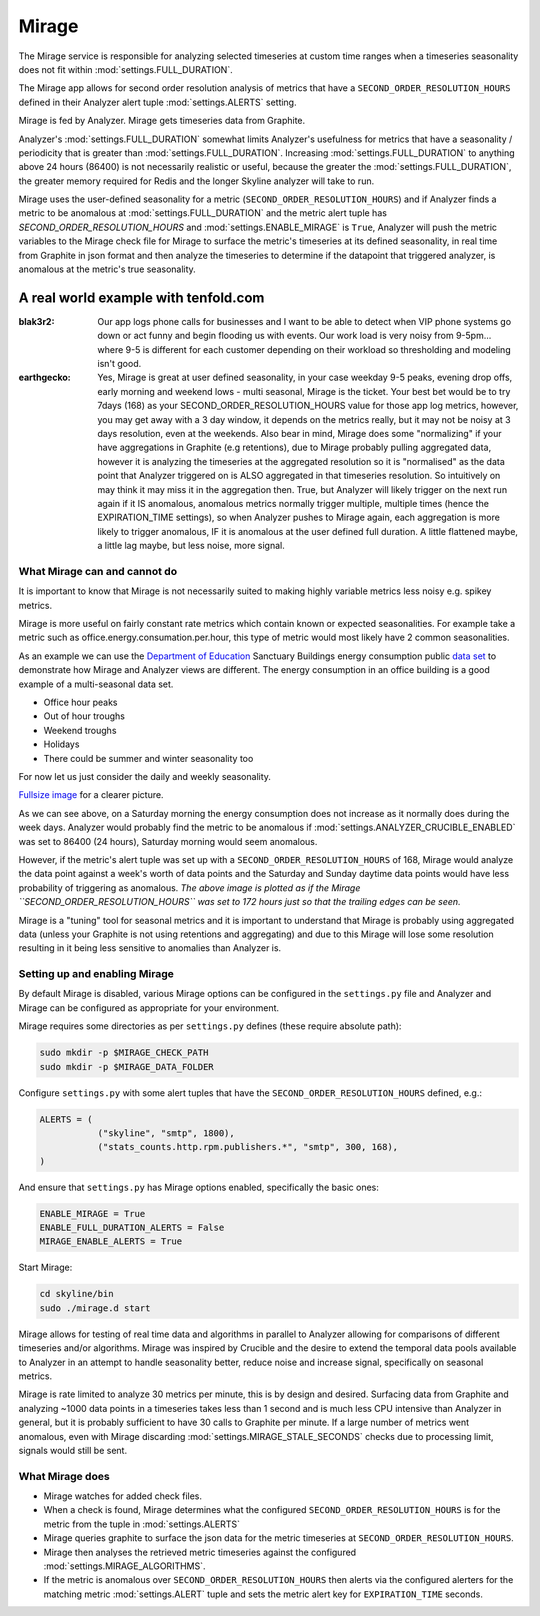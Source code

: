 ######
Mirage
######

The Mirage service is responsible for analyzing selected timeseries at custom
time ranges when a timeseries seasonality does not fit within
:mod:`settings.FULL_DURATION`.

The Mirage app allows for second order resolution analysis of metrics that
have a ``SECOND_ORDER_RESOLUTION_HOURS`` defined in their Analyzer alert tuple
:mod:`settings.ALERTS` setting.

Mirage is fed by Analyzer.
Mirage gets timeseries data from Graphite.

Analyzer's :mod:`settings.FULL_DURATION` somewhat limits Analyzer's usefulness
for metrics that have a seasonality / periodicity that is greater than
:mod:`settings.FULL_DURATION`.  Increasing :mod:`settings.FULL_DURATION` to
anything above 24 hours (86400) is not necessarily realistic or useful, because
the greater the :mod:`settings.FULL_DURATION`, the greater memory required for
Redis and the longer Skyline analyzer will take to run.

Mirage uses the user-defined seasonality for a metric
(``SECOND_ORDER_RESOLUTION_HOURS``) and if Analyzer finds a metric to be
anomalous at :mod:`settings.FULL_DURATION` and the metric alert tuple has
`SECOND_ORDER_RESOLUTION_HOURS` and :mod:`settings.ENABLE_MIRAGE` is ``True``,
Analyzer will push the metric variables to the Mirage check file for Mirage to
surface the metric's timeseries at its defined seasonality, in real time from
Graphite in json format and then analyze the timeseries to determine if the
datapoint that triggered analyzer, is anomalous at the metric's true
seasonality.

A real world example with tenfold.com
-------------------------------------

:blak3r2: Our app logs phone calls for businesses and I want to be able to
  detect when VIP phone systems go down or act funny and begin flooding us with
  events.  Our work load is very noisy from 9-5pm... where 9-5 is different for
  each customer depending on their workload so thresholding and modeling isn't
  good.

:earthgecko:  Yes, Mirage is great at user defined seasonality, in your case
  weekday 9-5 peaks, evening drop offs, early morning and weekend lows - multi
  seasonal, Mirage is the ticket.
  Your best bet would be to try 7days (168) as your SECOND_ORDER_RESOLUTION_HOURS
  value for those app log metrics, however, you may get away with a 3 day
  window, it depends on the metrics really, but it may not be noisy at 3 days
  resolution, even at the weekends.
  Also bear in mind, Mirage does some  "normalizing" if your have aggregations
  in Graphite (e.g retentions), due to Mirage probably pulling aggregated data,
  however it is analyzing the timeseries at the aggregated resolution so it is
  "normalised" as the data point that Analyzer triggered on is ALSO aggregated
  in that timeseries resolution.  So intuitively on may think it may miss it in
  the aggregation then.  True, but Analyzer will likely trigger on the next run
  again if it IS anomalous, anomalous metrics normally trigger multiple,
  multiple times (hence the EXPIRATION_TIME settings), so when Analyzer pushes
  to Mirage again, each aggregation is more likely to trigger anomalous, IF it
  is anomalous at the user defined full duration.  A little flattened maybe, a
  little lag maybe, but less noise, more signal.


What Mirage can and cannot do
=============================

It is important to know that Mirage is not necessarily suited to making highly
variable metrics less noisy e.g. spikey metrics.

Mirage is more useful on fairly constant rate metrics which contain known
or expected seasonalities.  For example take a metric such as
office.energy.consumation.per.hour,  this type of metric would most likely have
2 common seasonalities.

As an example we can use the `Department of Education
<https://www.gov.uk/government/publications/greening-government-and-transparency-commitments-real-time-energy-data>`_
Sanctuary Buildings energy consumption public `data set
<https://www.gov.uk/government/uploads/system/uploads/attachment_data/file/476574/Real_time_energy_data_October.csv>`_
to demonstrate how Mirage and Analyzer views are different.  The energy
consumption in an office building is a good example of a multi-seasonal data set.

* Office hour peaks
* Out of hour troughs
* Weekend troughs
* Holidays
* There could be summer and winter seasonality too

For now let us just consider the daily and weekly seasonality.

.. plot::

    # A bit of a contrived example...
    import numpy as np
    import matplotlib.pyplot as plt
    import matplotlib.dates as mdates
    import matplotlib.patches as mpatches
    import csv
    import string
    import os
    import datetime as dt
    import urllib2

    # Department for Education real-time energy data: October 2015
    # https://www.gov.uk/government/uploads/system/uploads/attachment_data/file/476574/Real_time_energy_data_October.csv
    datafile = '../examples/data/Real_time_energy_data_October.csv'
    if not os.path.exists(datafile):
        datafile = '/tmp/Real_time_energy_data_October.csv'
        url = 'https://www.gov.uk/government/uploads/system/uploads/attachment_data/file/476574/Real_time_energy_data_October.csv'
        response = urllib2.urlopen(url)
        with open(datafile, 'w') as fw:
            fw.write(response.read())

    values = []
    with open(datafile, 'rb') as csvfile:
        reader = csv.reader(csvfile, delimiter=',')
        for row in reader:
            values_row = ', '.join(row)
            values_only_string = string.replace(values_row, ' ', '')
            values_list = values_only_string.split(',')
            values.append(values_list)

    hours = []
    current_index = 2
    for index, value in enumerate(values):
        if value[1] == 'Day/Time':
            while current_index < 50:
                hours.append(value[current_index])
                current_index += 1
    two_weeks = '01/10/2015 02/10/2015 03/10/2015 04/10/2015 05/10/2015 06/10/2015 07/10/2015 08/10/2015 09/10/2015 10/10/2015 11/10/2015 12/10/2015 13/10/2015 14/10/2015'
    data = []
    for index, value in enumerate(values):
        # if value[0] != 'Site' and value[1] != '31/10/2015':
        if value[1] in two_weeks:
            current_index = 2
            current_hour = 0
            while current_index < 50:
                date = '%s %s' % (value[1], hours[current_hour])
                line_data = [date, value[current_index]]
                data.append(line_data)
                current_index += 1
                current_hour += 1

    tmp_datafile = '/tmp/skyline.docs.mirage.energy_data.csv'
    if os.path.exists(tmp_datafile):
        os.remove(tmp_datafile)

    for element in data:
        ts_line = '%s, %.2f\n' % (element[0], float(element[1]))
        with open(tmp_datafile, 'a') as fw:
            fw.write(ts_line)

    hours, consumption = np.loadtxt(
        tmp_datafile, unpack=True,
        delimiter=',',
        converters={0: mdates.strpdate2num('%d/%m/%Y %H:%M')})

    if os.path.exists(tmp_datafile):
        os.remove(tmp_datafile)

    fig = plt.figure(figsize=(14, 5))

    x_anno1 = dt.datetime.strptime('02/10/2015 06:00', '%d/%m/%Y %H:%M')
    x_anno2 = dt.datetime.strptime('03/10/2015 06:00', '%d/%m/%Y %H:%M')
    plt.annotate(
        'Analyzer at 86400\nFULL_DURATION\nwould probably fire\naround here',
        xy=(x_anno2, 130), xycoords='data',
        xytext=(0.2, 0.5), textcoords='axes fraction',
        arrowprops=dict(facecolor='red', shrink=0.01),
        horizontalalignment='right', verticalalignment='top')

    plt.axvspan(x_anno1, x_anno2, alpha=0.4, color='pink')
    analyzer_full_duration = mpatches.Patch(color='pink', label='Analyzer FULL_DURATION')
    plt.legend(handles=[analyzer_full_duration])

    x_anno3 = dt.datetime.strptime('09/10/2015 06:00', '%d/%m/%Y %H:%M')
    x_anno4 = dt.datetime.strptime('10/10/2015 06:00', '%d/%m/%Y %H:%M')
    plt.annotate(
        'Analyzer at 86400\nFULL_DURATION\nwould probably fire\naround here',
        xy=(x_anno4, 130), xycoords='data',
        xytext=(0.7, 0.5), textcoords='axes fraction',
        arrowprops=dict(facecolor='red', shrink=0.01),
        horizontalalignment='right', verticalalignment='top')

    plt.axvspan(x_anno3, x_anno4, alpha=0.4, color='pink')

    x_anno5 = dt.datetime.strptime('03/10/2015 06:00', '%d/%m/%Y %H:%M')
    x_anno6 = dt.datetime.strptime('09/10/2015 06:00', '%d/%m/%Y %H:%M')
    plt.axvspan(x_anno5, x_anno6, alpha=0.4, color='blue')
    x_anno7 = dt.datetime.strptime('02/10/2015 04:00', '%d/%m/%Y %H:%M')
    x_anno8 = dt.datetime.strptime('02/10/2015 06:00', '%d/%m/%Y %H:%M')
    plt.axvspan(x_anno7, x_anno8, alpha=0.4, color='blue')
    x_anno9 = dt.datetime.strptime('10/10/2015 06:00', '%d/%m/%Y %H:%M')
    x_anno10 = dt.datetime.strptime('10/10/2015 08:00', '%d/%m/%Y %H:%M')
    plt.axvspan(x_anno9, x_anno10, alpha=0.4, color='blue')

    mirage_full_duration = mpatches.Patch(color='blue', label='Mirage FULL_DURATION')

    plt.annotate(
        '', xy=(x_anno7, 370), xycoords='data',
        xytext=(x_anno10, 370), textcoords='data',
        arrowprops={'arrowstyle': '<->'})
    plt.text(x_anno1, 375, 'Mirage FULL_DURATION period')

    plt.annotate(
        '', xy=(x_anno2, 310), xycoords='data',
        xytext=(x_anno1, 310), textcoords='data',
        arrowprops={'arrowstyle': '<->'})
    plt.text(x_anno1, 310, 'Analyzer FULL_DURATION period')

    plt.annotate(
        '', xy=(x_anno3, 310), xycoords='data',
        xytext=(x_anno4, 310), textcoords='data',
        arrowprops={'arrowstyle': '<->'})
    plt.text(x_anno3, 310, 'Analyzer FULL_DURATION period')

    plt.legend(handles=[analyzer_full_duration, mirage_full_duration])

    plt.title('Department of Education Sanctuary Buildings - energy consumption\nAn example of Skyline Analyzer and Mirage data views')
    plt.figtext(0.99, 0.01, 'Sample data from https://www.gov.uk/government/uploads/system/uploads/attachment_data/file/476574/Real_time_energy_data_October.csv', horizontalalignment='right')
    plt.plot_date(x=hours, y=consumption, markersize=1.3)
    plt.gcf().autofmt_xdate()

    plt.show()

`Fullsize image <_images/mirage-1.png>`_ for a clearer picture.

As we can see above, on a Saturday morning the energy consumption does not
increase as it normally does during the week days. Analyzer would probably find
the metric to be anomalous if :mod:`settings.ANALYZER_CRUCIBLE_ENABLED` was set
to 86400 (24 hours), Saturday morning would seem anomalous.

However, if the metric's alert tuple was set up with a
``SECOND_ORDER_RESOLUTION_HOURS`` of 168, Mirage would analyze the data point
against a week's worth of data points and the Saturday and Sunday daytime data
points would have less probability of triggering as anomalous.  *The above
image is plotted as if the Mirage ``SECOND_ORDER_RESOLUTION_HOURS`` was set to
172 hours just so that the trailing edges can be seen.*

Mirage is a "tuning" tool for seasonal metrics and it is important to understand
that Mirage is probably using aggregated data (unless your Graphite is not using
retentions and aggregating) and due to this Mirage will lose some resolution
resulting in it being less sensitive to anomalies than Analyzer is.

Setting up and enabling Mirage
==============================


By default Mirage is disabled, various Mirage options can be configured in the
``settings.py`` file and Analyzer and Mirage can be configured as appropriate
for your environment.

Mirage requires some directories as per ``settings.py`` defines (these require
absolute path):

.. code-block:: bash

  sudo mkdir -p $MIRAGE_CHECK_PATH
  sudo mkdir -p $MIRAGE_DATA_FOLDER


Configure ``settings.py`` with some alert tuples that have the
``SECOND_ORDER_RESOLUTION_HOURS`` defined, e.g.:

.. code-block:: python

  ALERTS = (
             ("skyline", "smtp", 1800),
             ("stats_counts.http.rpm.publishers.*", "smtp", 300, 168),
  )

And ensure that ``settings.py`` has Mirage options enabled, specifically the
basic ones:

.. code-block:: python

  ENABLE_MIRAGE = True
  ENABLE_FULL_DURATION_ALERTS = False
  MIRAGE_ENABLE_ALERTS = True

Start Mirage:

.. code-block:: bash

  cd skyline/bin
  sudo ./mirage.d start


Mirage allows for testing of real time data and algorithms in parallel to
Analyzer allowing for comparisons of different timeseries and/or algorithms.
Mirage was inspired by Crucible and the desire to extend the temporal data pools
available to Analyzer in an attempt to handle seasonality better, reduce noise
and increase signal, specifically on seasonal metrics.

Mirage is rate limited to analyze 30 metrics per minute, this is by design and
desired. Surfacing data from Graphite and analyzing ~1000 data points in a
timeseries takes less than 1 second and is much less CPU intensive than
Analyzer in general, but it is probably sufficient to have 30 calls to Graphite
per minute.  If a large number of metrics went anomalous, even with Mirage
discarding :mod:`settings.MIRAGE_STALE_SECONDS` checks due to processing limit,
signals would still be sent.

What Mirage does
================

- Mirage watches for added check files.
- When a check is found, Mirage determines what the configured
  ``SECOND_ORDER_RESOLUTION_HOURS`` is for the metric from the tuple in
  :mod:`settings.ALERTS`
- Mirage queries graphite to surface the json data for the metric timeseries at
  ``SECOND_ORDER_RESOLUTION_HOURS``.
- Mirage then analyses the retrieved metric timeseries against the configured
  :mod:`settings.MIRAGE_ALGORITHMS`.
- If the metric is anomalous over ``SECOND_ORDER_RESOLUTION_HOURS`` then alerts
  via the configured alerters for the matching metric :mod:`settings.ALERT`
  tuple and sets the metric alert key for ``EXPIRATION_TIME`` seconds.
